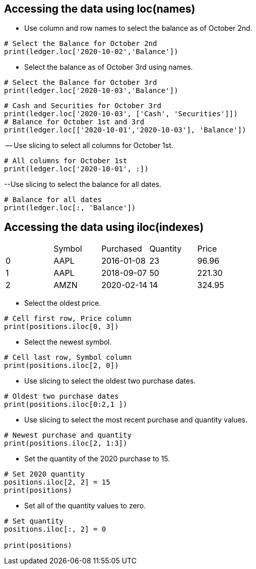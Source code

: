== Accessing the data using loc(names)
- Use column and row names to select the balance as of October 2nd.
```
# Select the Balance for October 2nd
print(ledger.loc['2020-10-02','Balance'])
```
- Select the balance as of October 3rd using names.
```
# Select the Balance for October 3rd
print(ledger.loc['2020-10-03','Balance'])
```
```
# Cash and Securities for October 3rd
print(ledger.loc['2020-10-03', ['Cash', 'Securities']])
# Balance for October 1st and 3rd
print(ledger.loc[['2020-10-01','2020-10-03'], 'Balance'])
```
-- Use slicing to select all columns for October 1st.
```
# All columns for October 1st
print(ledger.loc['2020-10-01', :])
```
--Use slicing to select the balance for all dates.
```
# Balance for all dates
print(ledger.loc[:, 'Balance'])
```

== Accessing the data using iloc(indexes)
|=====================================
| |Symbol	|Purchased	|Quantity	|Price
|0	|AAPL	|2016-01-08	|23	|96.96
|1	|AAPL	|2018-09-07	|50	|221.30
|2	|AMZN	|2020-02-14	|14	|324.95
|=====================================


- Select the oldest price.
```
# Cell first row, Price column
print(positions.iloc[0, 3])
```
- Select the newest symbol.
```
# Cell last row, Symbol column
print(positions.iloc[2, 0])
```
- Use slicing to select the oldest two purchase dates.
```
# Oldest two purchase dates
print(positions.iloc[0:2,1 ])
```
- Use slicing to select the most recent purchase and quantity values.
```
# Newest purchase and quantity
print(positions.iloc[2, 1:3])
```
- Set the quantity of the 2020 purchase to 15.
```
# Set 2020 quantity
positions.iloc[2, 2] = 15
print(positions)
```
- Set all of the quantity values to zero.
```
# Set quantity
positions.iloc[:, 2] = 0

print(positions)
```

